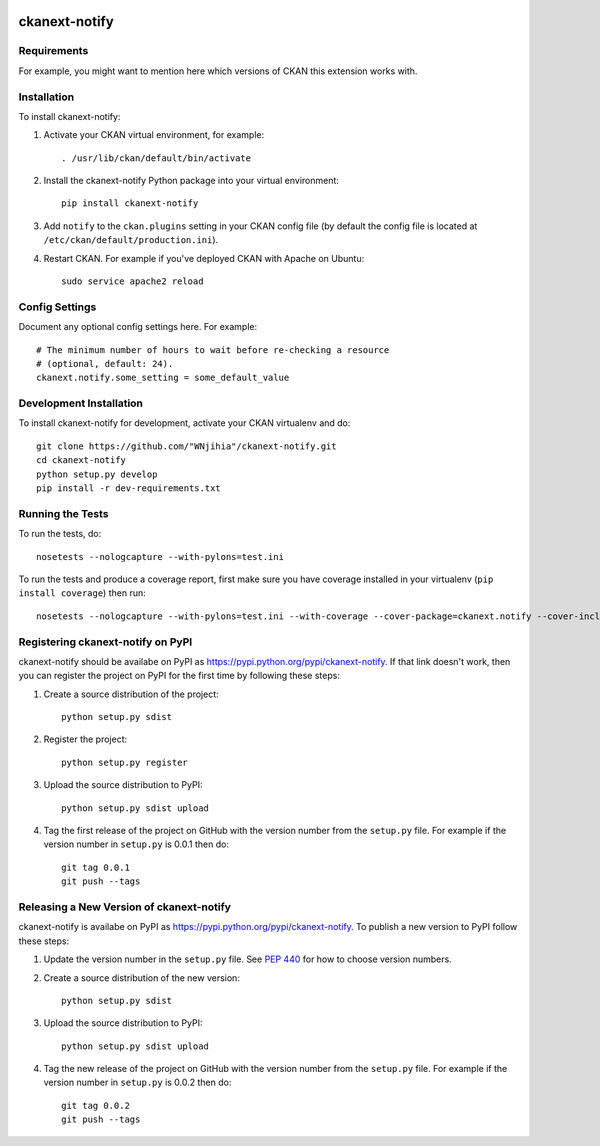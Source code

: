 .. You should enable this project on travis-ci.org and coveralls.io to make
   these badges work. The necessary Travis and Coverage config files have been
   generated for you.

.. image:: https://travis-ci.org/"WNjihia"/ckanext-notify.svg?branch=master
    :target: https://travis-ci.org/"WNjihia"/ckanext-notify

.. image:: https://coveralls.io/repos/"WNjihia"/ckanext-notify/badge.svg
  :target: https://coveralls.io/r/"WNjihia"/ckanext-notify

.. image:: https://pypip.in/download/ckanext-notify/badge.svg
    :target: https://pypi.python.org/pypi//ckanext-notify/
    :alt: Downloads

.. image:: https://pypip.in/version/ckanext-notify/badge.svg
    :target: https://pypi.python.org/pypi/ckanext-notify/
    :alt: Latest Version

.. image:: https://pypip.in/py_versions/ckanext-notify/badge.svg
    :target: https://pypi.python.org/pypi/ckanext-notify/
    :alt: Supported Python versions

.. image:: https://pypip.in/status/ckanext-notify/badge.svg
    :target: https://pypi.python.org/pypi/ckanext-notify/
    :alt: Development Status

.. image:: https://pypip.in/license/ckanext-notify/badge.svg
    :target: https://pypi.python.org/pypi/ckanext-notify/
    :alt: License

=============
ckanext-notify
=============

.. Put a description of your extension here:
   What does it do? What features does it have?
   Consider including some screenshots or embedding a video!


------------
Requirements
------------

For example, you might want to mention here which versions of CKAN this
extension works with.


------------
Installation
------------

.. Add any additional install steps to the list below.
   For example installing any non-Python dependencies or adding any required
   config settings.

To install ckanext-notify:

1. Activate your CKAN virtual environment, for example::

     . /usr/lib/ckan/default/bin/activate

2. Install the ckanext-notify Python package into your virtual environment::

     pip install ckanext-notify

3. Add ``notify`` to the ``ckan.plugins`` setting in your CKAN
   config file (by default the config file is located at
   ``/etc/ckan/default/production.ini``).

4. Restart CKAN. For example if you've deployed CKAN with Apache on Ubuntu::

     sudo service apache2 reload


---------------
Config Settings
---------------

Document any optional config settings here. For example::

    # The minimum number of hours to wait before re-checking a resource
    # (optional, default: 24).
    ckanext.notify.some_setting = some_default_value


------------------------
Development Installation
------------------------

To install ckanext-notify for development, activate your CKAN virtualenv and
do::

    git clone https://github.com/"WNjihia"/ckanext-notify.git
    cd ckanext-notify
    python setup.py develop
    pip install -r dev-requirements.txt


-----------------
Running the Tests
-----------------

To run the tests, do::

    nosetests --nologcapture --with-pylons=test.ini

To run the tests and produce a coverage report, first make sure you have
coverage installed in your virtualenv (``pip install coverage``) then run::

    nosetests --nologcapture --with-pylons=test.ini --with-coverage --cover-package=ckanext.notify --cover-inclusive --cover-erase --cover-tests


---------------------------------
Registering ckanext-notify on PyPI
---------------------------------

ckanext-notify should be availabe on PyPI as
https://pypi.python.org/pypi/ckanext-notify. If that link doesn't work, then
you can register the project on PyPI for the first time by following these
steps:

1. Create a source distribution of the project::

     python setup.py sdist

2. Register the project::

     python setup.py register

3. Upload the source distribution to PyPI::

     python setup.py sdist upload

4. Tag the first release of the project on GitHub with the version number from
   the ``setup.py`` file. For example if the version number in ``setup.py`` is
   0.0.1 then do::

       git tag 0.0.1
       git push --tags


----------------------------------------
Releasing a New Version of ckanext-notify
----------------------------------------

ckanext-notify is availabe on PyPI as https://pypi.python.org/pypi/ckanext-notify.
To publish a new version to PyPI follow these steps:

1. Update the version number in the ``setup.py`` file.
   See `PEP 440 <http://legacy.python.org/dev/peps/pep-0440/#public-version-identifiers>`_
   for how to choose version numbers.

2. Create a source distribution of the new version::

     python setup.py sdist

3. Upload the source distribution to PyPI::

     python setup.py sdist upload

4. Tag the new release of the project on GitHub with the version number from
   the ``setup.py`` file. For example if the version number in ``setup.py`` is
   0.0.2 then do::

       git tag 0.0.2
       git push --tags

